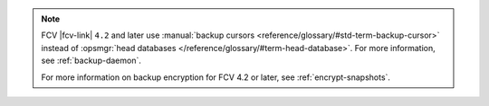 .. note:: 

   FCV |fcv-link| ``4.2`` and later use 
   :manual:`backup cursors <reference/glossary/#std-term-backup-cursor>` instead of
   :opsmgr:`head databases </reference/glossary/#term-head-database>`. For
   more information, see :ref:`backup-daemon`.

   For more information on backup encryption for FCV 4.2 or 
   later, see :ref:`encrypt-snapshots`.